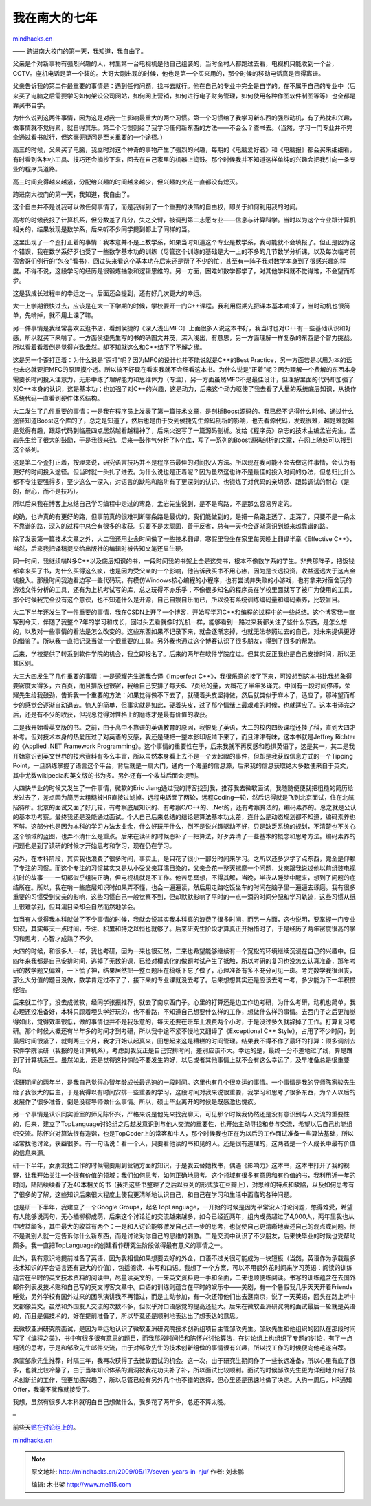 .. _200905_seven-years-in-nju:

我在南大的七年
==============

`mindhacks.cn <http://mindhacks.cn/2009/05/17/seven-years-in-nju/>`__

—— 跨进南大校门的第一天，我知道，我自由了。

父亲是个对新事物有强烈兴趣的人，村里第一台电视机是他自己组装的，当时全村人都跑过去看，电视机只能收到一个台，CCTV。座机电话是第一个装的。大哥大刚出现的时候，他也是第一个买来用的，那个时候的移动电话真是贵得离谱。

父亲告诉我的第二件最重要的事情是：遇到任何问题，找书去就行。他在自己的专业中完全是自学的。在不属于自己的专业中（后来买了电脑之后需要学习如何架设公司网站，如何网上营销，如何进行电子财务管理，如何使用各种作图软件制图等等）也全都是靠买书自学。

为什么说到这两件事情，因为这是对我一生影响最重大的两个习惯。第一个习惯给了我学习新东西的强烈动机，有了热忱和兴趣，做事情就不觉得累，就自得其乐。第二个习惯则给了我学习任何新东西的方法——不会么？查书去。（当然，学习一门专业并不完全通过看书就行，但这毫无疑问是至关重要的一个途径。）

高三的时候，父亲买了电脑，我立时对这个神奇的事物产生了强烈的兴趣，每期的《电脑爱好者》和《电脑报》都会买来细细看，有时看到各种小工具、技巧还会摘抄下来，回去在自己家里的机器上捣鼓。那个时候我并不知道这样单纯的兴趣会把我引向一条专业的程序员道路。

高三时间变得越来越紧，分配给兴趣的时间越来越少，但兴趣的火花一直都没有熄灭。

跨进南大校门的第一天，我知道，我自由了。

这个自由并不是说我可以做任何事情了，而是我得到了一个重要的决策的自由权，即关于如何利用我的时间。

高考的时候我报了计算机系，但分数差了几分，失之交臂，被调到第二志愿专业——信息与计算科学。当时以为这个专业跟计算机相关的，结果发现是数学系，后来听不少同学提到都上了同样的当。

这里出现了一个歪打正着的事情：我本意并不是上数学系，如果当时知道这个专业是数学系，我可能就不会填报了。但正是因为这个错误，我在数学系好歹也受了一些数学基本功的训练（尽管这个训练的基础是大一上的不多的几节数学分析课，以及每次临考前宿舍哥们例行的“包夜”看书），回过头来看这个基本功在后来还是帮了不少的忙，甚至有一阵子我对数学本身到了很感兴趣的程度。不得不说，这段学习的经历是很锻炼抽象和逻辑思维的。另一方面，困难如数学都学了，对其他学科就不觉得难，不会望而却步。

这是我成长过程中的幸运之一。后面还会提到，还有好几次更大的幸运。

大一上学期很快过去，应该是在大一下学期的时候，学校要开一门C++课程。我利用假期先把课本基本啃掉了，当时动机也很简单，先啃掉，就不用上课了嘛。

另一件事情是我经常喜欢去逛书店，看到侯捷的《深入浅出MFC》上面很多人说这本书好，我当时也对C++有一些基础认识和好感，所以就买下来啃了。一方面侯捷先生写的书的确图文并茂，深入浅出，有意思，另一方面理解一样复杂的东西是个智力挑战。所以看着看着倒是觉得兴致盎然。却不知就这么和C++结下了不解之缘。

这是另一个歪打正着：为什么说是“歪打”呢？因为MFC的设计也并不能说就是C++的Best
Practice，另一方面若是以用为本的话也未必就要把MFC的原理摸个透。所以搞不好现在看来我就不会细看这本书。为什么说是“正着”呢？因为理解一个费解的东西本身需要长时间投入注意力，无形中练了理解能力和思维体力（专注），另一方面虽然MFC不是最佳设计，但理解里面的代码却加强了对C++本身的认识，这是基本功；也加强了对C++的兴趣，这是动力，后来这个动力驱使了我去看了大量的系统底层知识，从操作系统代码一直看到硬件体系结构。

大二发生了几件重要的事情：一是我在程序员上发表了第一篇技术文章，是剖析Boost源码的。我已经不记得什么时候、通过什么途径知道Boost这个库的了，总之是知道了，然后也是由于受到侯捷先生源码剖析的影响，也去看源代码，发现很难，越是难就越是觉得有趣，跟踪代码到临晨四点居然越看越精神了，后来火速写了一篇源码剖析。发给《程序员》杂志的技术主编孟岩先生，孟岩先生给了很大的鼓励，于是我很来劲。后来一鼓作气分析了N个库，写了一系列的Boost源码剖析的文章，在网上随处可以搜到这个系列。

这是第二个歪打正着，按理来说，研究语言技巧并不是程序员最佳的时间投入方法。所以现在我可能不会去做这件事情，会认为有更好的时间投入途径。但当时就一头扎了进去。为什么说也是正着呢？因为虽然这也许不是最佳的投入时间的办法，但总归比什么都不专注要强得多，至少这么一深入，对语言的缺陷和陷阱有了更深刻的认识、也锻炼了对代码的亲切感、跟踪调试的耐心（是的，耐心，而不是技巧）。

所以后来我在博客上总结自己学习编程中走过的弯路，孟岩先生说到，是不是弯路，不是那么容易界定的。

的确，也许真的有更好的路，但事前真的很难判断哪条路是最优的，我们能做到的，是把一条路走透了、走深了，只要不是一条太不靠谱的路，深入的过程中总会有很多的收获。只要不是太顽固，善于反省，总有一天也会逐渐意识到越来越靠谱的路。

除了发表第一篇技术文章之外，大二我还用业余时间做了一些技术翻译，寒假里我坐在家里每天晚上翻译半章《Effective
C++》，当然，后来我把译稿提交给出版社的编辑时被告知文笔还显生硬。

同一时间，我继续啃N多C++以及底层知识的书，一段时间我的书架上全是这类书，根本不像数学系的学生。非典那阵子，把饭钱都拿来买了书，为什么买得这么疯，也是因为受父亲的一个影响，他告诉我买书不用心疼，因为是长远投资，收益远远大于这点金钱投入。那段时间我边看边写一些代码玩，有模仿Windows核心编程的小程序，也有尝试并失败的小游戏，也有拿来对宿舍玩的游戏文件分析的工具，还有为上机考试写的库，总之玩得不亦乐乎；不像很多知名的程序员在学校里面就写了被广为使用的工具，那个时候我完全没有这个意识，也不知道什么是开源，自己自娱自乐而已，所以没有系统训练编码量和编码素养，比较盲目。

大二下半年还发生了一件重要的事情，我在CSDN上开了一个博客，开始写学习C++和编程的过程中的一些总结。这个博客我一直写到今天，伴随了我整个7年的学习和成长，回过头去看就像时光机一样，能够看到一路过来我都关注了些什么东西，是怎么想的，以及对一些事情的看法是怎么改变的。这些东西如果不记录下来，就会逐渐忘掉，也就无法参照过去的自己，对未来提供更好的借鉴了。所以我一直把记录当做一个很重要的工具。另外我也通过这个博客认识了很多朋友，得到了很多的帮助。

后来，学校提供了转系到软件学院的机会，我立即报名了。后来的两年在软件学院度过。但其实反正我也是自己安排时间，所以无甚区别。

大三大四发生了几件重要的事情：一是荣耀先生邀我合译《Imperfect
C++》，我很乐意的接了下来，可没想到这本书比我想象得要密度大得多，六百页，而且排版也很密，我给自己安排了每天6、7页纸的量，大概花了半年多译完。中间有一段时间停滞，荣耀先生给我鼓劲，告诉我一个重要的方法：如果觉得做不下去了，就硬着头皮坚持做，然后就类似于麻木了，适应了，那种望而却步的感觉会逐渐自动退去。惊人的简单，但事实就是如此，硬着头皮，过了那个情绪上最艰难的时候，也就适应了。这本书译完之后，还是有不少的收获，但我总觉得对性格上的磨练才是最有价值的收获。

二是我开始看英文版的书。之前，由于高中不靠谱的英语教育的原因，我恨死了英语，大二的校内四级课程还挂了科，直到大四才补考。但对技术本身的热爱压过了对英语的反感，我还是硬把一整本影印版啃下来了，而且津津有味，这本书就是Jeffrey
Richter的《Applied .NET Framework
Programming》。这个事情的重要性在于，后来我就不再反感和恐惧英语了，这是其一，其二是我开始意识到英文世界的技术资料有多么丰富，所以虽然本身看上去不是一个太起眼的事件，但却是我获取信息方式的一个Tipping
Point，一旦熟练掌握了语言这个平台，背后就是一扇大门，通向一个海量的信息源，后来我的信息获取绝大多数便来自于英文，其中尤数wikipedia和英文版的书为多。另外还有一个收益后面会提到。

大四快毕业的时候又发生了一件事情，微软的Eric
Jiang通过我的博客找到我，推荐我去微软面试，我随随便便就把粗糙的简历给发过去了，差点因为简历太粗糙被HR直接过滤掉。远程电话面了两轮，远程Coding一轮，然后记得就是飞到北京面试，住在北航招待所。北京的面试又面了好几轮，有考察底层知识的、有考察C/C++的、.Net的，还有考察算法的，编码素养的。总之就是公认的基本功考察。最终我还是没能通过面试。个人自己后来总结的结论是算法基本功太差，连什么是动态规划都不知道，编码素养也不够。这部分也是因为本科的学习方法太业余，什么好玩干什么，倒不是说兴趣驱动不好，只是缺乏系统的规划，不清楚也不关心这个领域的蓝图，也弄不清什么是重点。后来在读研的时候恶补了一把算法，好歹弄清了一些基本的概念和思考方法。编码素养的问题也是到了读研的时候才开始思考和学习，现在仍在学习。

另外，在本科阶段，其实我也浪费了很多时间，事实上，是只花了很小一部分时间来学习。之所以还多少学了点东西，完全是仰赖了专注的习惯。而这个专注的习惯其实又是从小受父亲耳濡目染的，父亲会花一整天揣摩一个问题，父亲跟我说过他以前组装电视机时的故事——一切都似乎组装正确，但电视机就是不工作。他苦思冥想，不得其解，当晚，半夜从睡梦中醒来，想到了问题的症结所在。所以，我在啃一些底层知识时如果弄不懂，也会一遍遍读，然后用走路吃饭坐车的时间在脑子里一遍遍去琢磨。我有很多重要的习惯受到父亲的影响，这些习惯自己一般觉察不到，但却默默影响了平时的一点一滴的时间分配和学习轨迹，这些习惯从纸上很难学到，但耳濡目染却会自然而然地学会。

每当有人觉得我本科就做了不少事情的时候，我就会说其实我本科真的浪费了很多时间，而另一方面，这也说明，要掌握一门专业知识，其实每天一点时间，专注、积累和持之以恒也就够了。后来研究生阶段才算真正开始惜时了，于是经历了两年密度很高的学习和思考，心智才成熟了不少。

大四的时候，和很多人一样，我也考研，因为一来也很茫然，二来也希望能够继续有一个宽松的环境继续沉浸在自己的兴趣中。但四年来我都是自己安排时间，逃掉了无数的课，已经对模式化的做题考试产生了抵触，所以考研的复习也没怎么认真准备，那年考研的数学题又偏难，一下慌了神，结果居然把一整页题压在稿纸下忘了做了，心理准备有多不充分可见一斑。考完数学我很沮丧，那么大分值的题目没做，数学肯定过不了了，接下来的专业课就没去考了。后来想想其实还是应该去考一考，多少能为下一年积攒经验。

后来就工作了，没去成微软，经同学张振推荐，就去了南京西门子。心里的打算还是边工作边考研，为什么考研，动机也简单，我心理还没准备好，本科只顾着埋头学好玩的，也不看路，不知道自己想要什么样的工作，想做什么样的事情。去西门子之后更加觉得如此，觉得效率很低，做的事情也并不是我乐意的，每天还要在班车上浪费两个小时，于是没过多久就辞掉了工作。打算复习考研。那个时候大概还有半年多的时间才到考研，所以我中途不紧不慢地又翻译了《Exceptional
C++
Style》，占用了不少时间，到最后时间很紧了，就剩两三个月，我才开始认起真来，回想起来这是糟糕的时间管理。结果我不得不作了最坏的打算：顶多调剂去软件学院读研（我报的是计算机系），考虑到我反正是自己安排时间，差别应该不大。幸运的是，最终一分不差地过了线，算是蹭到了计算机系里。虽然如此，还是觉得这种惊险不要发生的好，以后或者其他事情上就不会有这么幸运了，及早准备总是很重要的。

读研期间的两年半，是我自己觉得心智年龄成长最迅速的一段时间。这里也有几个很幸运的事情。一个事情是我的导师陈家骏先生给了我很大的自主，于是我得以有时间安排一些重要的学习，这段时间对我来说很重要，我学习和思考了很多东西，为个人以后的发展作了很多准备，倒是没帮导师做什么事情。所以，硕士毕业离开的时候是既感激也愧疚。

另一个事情是认识同实验室的师兄陈怀兴，严格来说是他先来找我聊天，可见那个时候我仍然还是没有意识到与人交流的重要性的，后来，建立了TopLanguage讨论组之后越发意识到与他人交流的重要性，也开始主动寻找和参与交流，希望以后自己也能组织交流。陈怀兴对算法很有造诣，也是TopCoder上的常客和牛人，那个时候我也正在为以后的工作面试准备一些算法基础，所以经常找他讨论，获益很多。有一句话说：看一个人，只要看他读的书和见的人。还是很有道理的，这两者是一个人成长中最有价值的信息来源。

研一下半年，女朋友找工作的时候需要用到营销方面的知识，于是我去替她找书，偶遇《影响力》这本书，这本书打开了我的视野，让我开始关注一个很有价值的领域：我们如何思考，如何正确地思考。这个领域有很多有意思和有价值的书，我利用近一年的时间，陆陆续续看了近40本相关的书（我把这些书整理了之后以豆列的形式放在豆瓣上），对思维的特点和缺陷，以及如何思考有了很多的了解，这些知识后来很大程度上使我更清晰地认识自己，和自己在学习和生活中面临的各种问题。

也是研一下半年，我建立了一个Google
Groups，起名TopLanguage，一开始的时候是因为平常没人讨论问题，憋得难受，希望有人能够说两句，无心插柳柳成荫，后来这个讨论组的交流越来越多，如今已经近两年，组内成员超过了4,000人，两年里我也从中收益颇多，其中最大的收益有两个：一是和人讨论能够激发自己进一步的思考，也促使自己更清晰地表述自己的观点或问题。倒不是说别人就一定告诉你什么新东西，而是讨论对你自己的思维的刺激。二是交流中认识了不少朋友，后来快毕业的时候也受帮助颇多。我一直把TopLanguage的创建看作研究生阶段做得最有意义的事情之一。

此外，我有意识地提前准备了英语，因为我相信如果想要去好的外企，口语不过关很可能成为一块短板（当然，英语作为承载最多技术知识的平台语言还有更大的价值），包括阅读、书写和口语。我想了一个方案，可以不用额外花时间来学习英语：阅读的训练蕴含在平时的英文技术资料的阅读中，尽量读英文的，一来英文资料更一手和全面，二来也顺便练阅读。书写的训练蕴含在去国外邮件列表发技术贴和自己写的英文博客文章中。口语的训练则蕴含在平时的娱乐中——美剧，有一个暑假我几乎天天开着Friends睡觉，另外学校有国外过来的团队演讲我不再错过，而是主动参加，有一次还带他们出去逛南京，说了一天英语，回头在路上听中文都像英文。虽然和外国友人交流的次数不多，但似乎对口语感觉的提高还挺大。后来在微软亚洲研究院的面试最后一轮就是英语的，而且是偏技术的，好在提前准备了，所以毕竟还是顺利地表达出了想表达的意思。

去微软亚洲研究院面试，是因为幸运地认识了微软亚洲研究院技术创新组项目主管邹欣先生。邹欣先生和他组织的团队在那段时间写了《编程之美》，书中有很多很有意思的题目，而我那段时间恰和陈怀兴讨论算法，在讨论组上也组织了专题的讨论，有了一点粗浅的思考，于是和邹欣先生邮件交流，由于对邹欣先生的技术创新组做的事情很有兴趣，所以找工作的时候便向他毛遂自荐。

承蒙邹欣先生推荐，时隔三年，我再次获得了去微软面试的机会。这一次，由于研究生期间作了一些长远准备，所以心里有底了很多，也就比较冷静了，由于当年知识体系的漏洞被我花功夫补了补，所以面试比较顺利。面试的时候邹欣先生更为详细地介绍了技术创新组的工作，我更加感兴趣了，所以尽管已经有另外几个也不错的选择，但心里还是迅速地做了决定。大约一周后，HR通知Offer，我毫不犹豫就接受了。

我想，虽然有很多人本科就明白自己想做什么，我多花了两年多，总还不算太晚。

–

前些天\ `贴在讨论组上的 <https://groups.google.com/group/pongba/browse_frm/thread/e66bd172df7828b0>`__\ 。

`mindhacks.cn <http://mindhacks.cn/2009/05/17/seven-years-in-nju/>`__


.. note::
    原文地址: http://mindhacks.cn/2009/05/17/seven-years-in-nju/ 
    作者: 刘未鹏 

    编辑: 木书架 http://www.me115.com